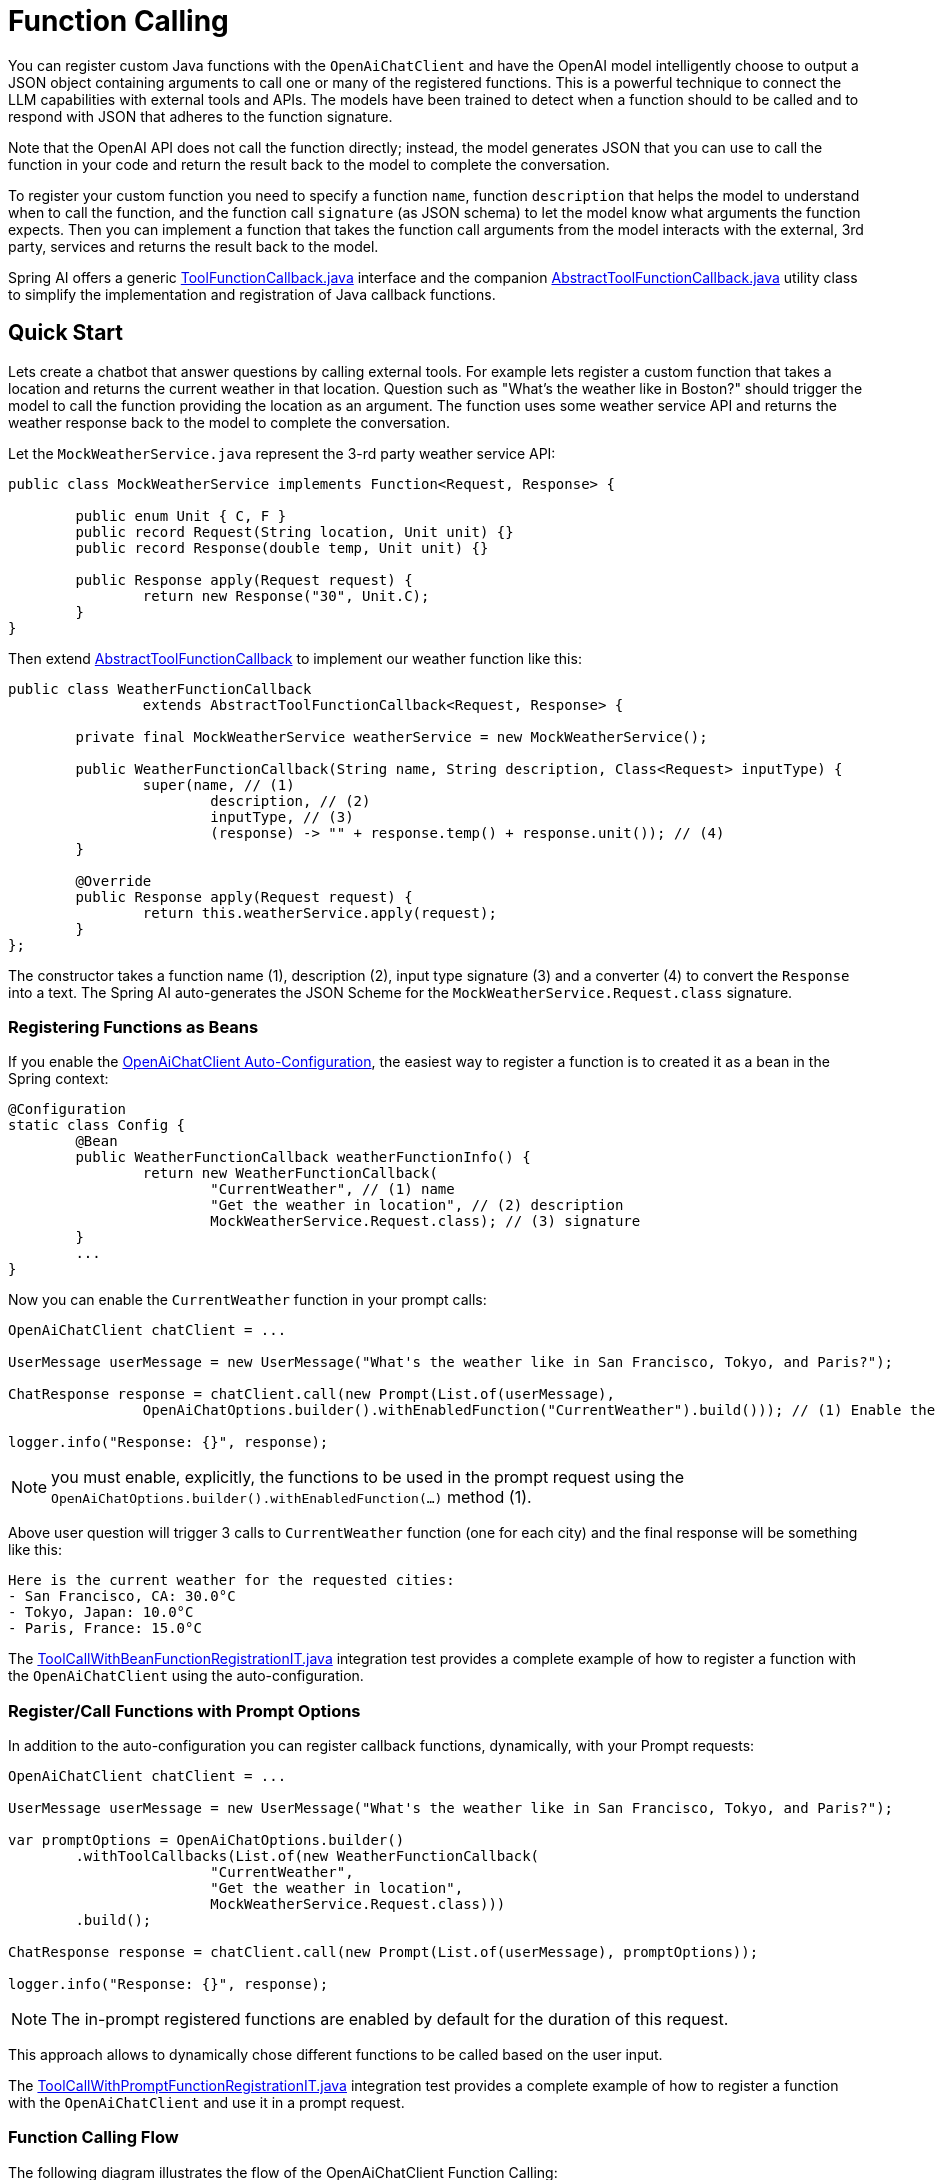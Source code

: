= Function Calling

You can register custom Java functions with the `OpenAiChatClient` and have the OpenAI model intelligently choose to output a JSON object containing arguments to call one or many of the registered functions.
This is a powerful technique to connect the LLM capabilities with external tools and APIs.
The models have been trained to detect when a function should to be called and to respond with JSON that adheres to the function signature.

Note that the OpenAI API does not call the function directly; instead, the model generates JSON that you can use to call the function in your code and return the result back to the model to complete the conversation.

To register your custom function you need to specify a function `name`, function `description` that helps the model to understand when to call the function, and the function call `signature` (as JSON schema) to let the model know what arguments the function expects.
Then you can implement a function that takes the function call arguments from the model interacts with the external, 3rd party, services and returns the result back to the model.

Spring AI offers a generic link:https://github.com/spring-projects/spring-ai/blob/main/spring-ai-core/src/main/java/org/springframework/ai/model/ToolFunctionCallback.java[ToolFunctionCallback.java] interface and the companion link:https://github.com/spring-projects/spring-ai/blob/main/spring-ai-core/src/main/java/org/springframework/ai/model/AbstractToolFunctionCallback.java[AbstractToolFunctionCallback.java] utility class to simplify the implementation and registration of Java callback functions.

== Quick Start

Lets create a chatbot that answer questions by calling external tools.
For example lets register a custom function that takes a location and returns the current weather in that location.
Question such as "What’s the weather like in Boston?" should trigger the model to call the function providing the location as an argument.
The function uses some weather service API and returns the weather response back to the model to complete the conversation.

Let the `MockWeatherService.java` represent the 3-rd party weather service API:

[source,java]
----
public class MockWeatherService implements Function<Request, Response> {

	public enum Unit { C, F }
	public record Request(String location, Unit unit) {}
	public record Response(double temp, Unit unit) {}

	public Response apply(Request request) {
		return new Response("30", Unit.C);
	}
}
----

Then extend link:https://github.com/spring-projects/spring-ai/blob/main/spring-ai-core/src/main/java/org/springframework/ai/model/AbstractToolFunctionCallback.java[AbstractToolFunctionCallback] to implement our weather function like this:

[source,java]
----
public class WeatherFunctionCallback
		extends AbstractToolFunctionCallback<Request, Response> {

	private final MockWeatherService weatherService = new MockWeatherService();

	public WeatherFunctionCallback(String name, String description, Class<Request> inputType) {
		super(name, // (1)
			description, // (2)
			inputType, // (3)
			(response) -> "" + response.temp() + response.unit()); // (4)
	}

	@Override
	public Response apply(Request request) {
		return this.weatherService.apply(request);
	}
};
----

The constructor takes a function name (1), description (2), input type signature (3) and a converter (4) to convert the `Response` into a text.
The Spring AI auto-generates the JSON Scheme for the `MockWeatherService.Request.class` signature.

=== Registering Functions as Beans

If you enable the link:../openai-chat.html#_auto_configuration[OpenAiChatClient Auto-Configuration], the easiest way to register a function is to created it as a bean in the Spring context:

[source,java,linenums]
----
@Configuration
static class Config {
	@Bean
	public WeatherFunctionCallback weatherFunctionInfo() {
		return new WeatherFunctionCallback(
			"CurrentWeather", // (1) name
			"Get the weather in location", // (2) description
			MockWeatherService.Request.class); // (3) signature
	}
	...
}
----

Now you can enable the `CurrentWeather` function in your prompt calls:

[source,java]
----
OpenAiChatClient chatClient = ...

UserMessage userMessage = new UserMessage("What's the weather like in San Francisco, Tokyo, and Paris?");

ChatResponse response = chatClient.call(new Prompt(List.of(userMessage),
		OpenAiChatOptions.builder().withEnabledFunction("CurrentWeather").build())); // (1) Enable the function

logger.info("Response: {}", response);
----

NOTE: you must enable, explicitly, the functions to be used in the prompt request using the `OpenAiChatOptions.builder().withEnabledFunction(...)` method (1).

Above user question will trigger 3 calls to `CurrentWeather` function (one for each city) and the final response will be something like this:

----
Here is the current weather for the requested cities:
- San Francisco, CA: 30.0°C
- Tokyo, Japan: 10.0°C
- Paris, France: 15.0°C
----

The link:https://github.com/spring-projects/spring-ai/blob/main/spring-ai-spring-boot-autoconfigure/src/test/java/org/springframework/ai/autoconfigure/openai/tool/ToolCallWithBeanFunctionRegistrationIT.java[ToolCallWithBeanFunctionRegistrationIT.java] integration test provides a complete example of how to register a function with the `OpenAiChatClient` using the auto-configuration.

=== Register/Call Functions with Prompt Options

In addition to the auto-configuration you can register callback functions, dynamically, with your Prompt requests:

[source,java]
----
OpenAiChatClient chatClient = ...

UserMessage userMessage = new UserMessage("What's the weather like in San Francisco, Tokyo, and Paris?");

var promptOptions = OpenAiChatOptions.builder()
	.withToolCallbacks(List.of(new WeatherFunctionCallback(
			"CurrentWeather",
			"Get the weather in location",
			MockWeatherService.Request.class)))
	.build();

ChatResponse response = chatClient.call(new Prompt(List.of(userMessage), promptOptions));

logger.info("Response: {}", response);
----

NOTE: The in-prompt registered functions are enabled by default for the duration of this request.

This approach allows to dynamically chose different functions to be called based on the user input.

The https://github.com/spring-projects/spring-ai/blob/main/spring-ai-spring-boot-autoconfigure/src/test/java/org/springframework/ai/autoconfigure/openai/tool/ToolCallWithPromptFunctionRegistrationIT.java[ToolCallWithPromptFunctionRegistrationIT.java] integration test provides a complete example of how to register a function with the `OpenAiChatClient` and use it in a prompt request.

=== Function Calling Flow

The following diagram illustrates the flow of the OpenAiChatClient Function Calling:

image:openai-chatclient-function-call.png[Chat Client Function Calling Flow]

== Appendices:

=== OpenAI API Function Calling Flow

The following diagram illustrates the flow of the OpenAI API https://platform.openai.com/docs/guides/function-calling[Function Calling]:

image:openai-function-calling-flow.png[OpenAI API Function Calling Flow]

[org.springframework.ai.openai.chat.api.tool.OpenAiApiToolFunctionCallTests] provides a complete example of how to call a function using the OpenAI API.
It is based on the https://platform.openai.com/docs/guides/function-calling/parallel-function-calling[OpenAI Function Calling tutorial].
